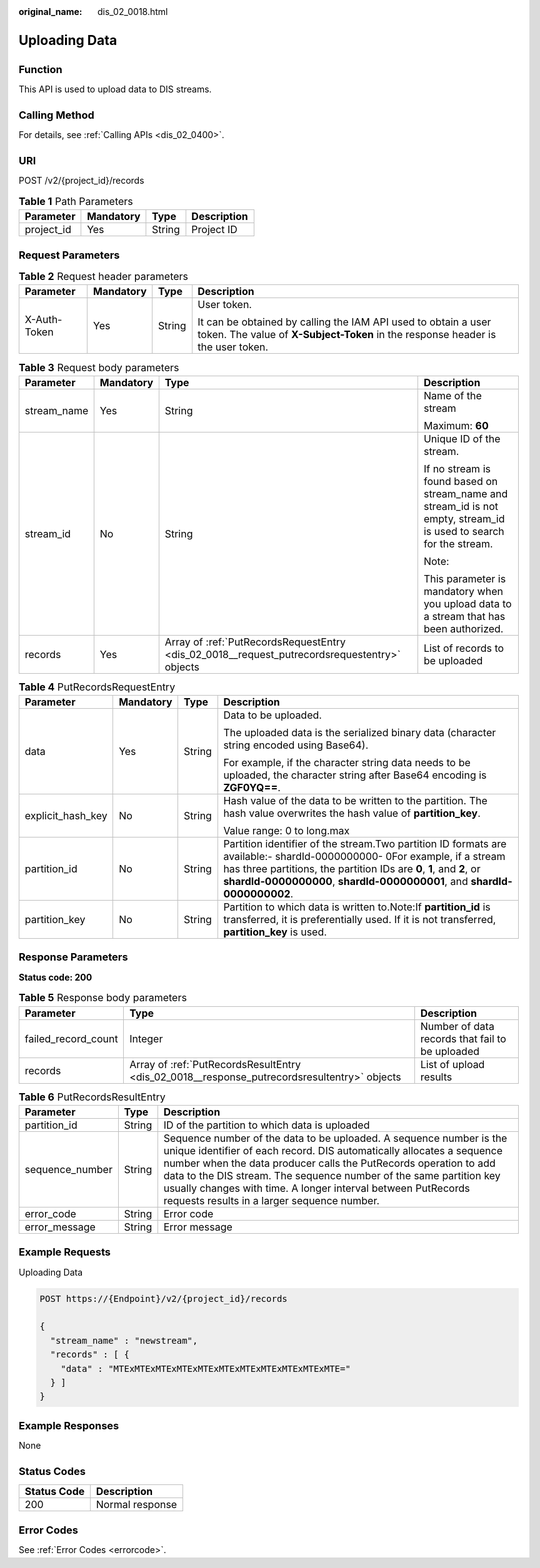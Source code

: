 :original_name: dis_02_0018.html

.. _dis_02_0018:

Uploading Data
==============

Function
--------

This API is used to upload data to DIS streams.

Calling Method
--------------

For details, see :ref:`Calling APIs <dis_02_0400>`.

URI
---

POST /v2/{project_id}/records

.. table:: **Table 1** Path Parameters

   ========== ========= ====== ===========
   Parameter  Mandatory Type   Description
   ========== ========= ====== ===========
   project_id Yes       String Project ID
   ========== ========= ====== ===========

Request Parameters
------------------

.. table:: **Table 2** Request header parameters

   +-----------------+-----------------+-----------------+---------------------------------------------------------------------------------------------------------------------------------------------------+
   | Parameter       | Mandatory       | Type            | Description                                                                                                                                       |
   +=================+=================+=================+===================================================================================================================================================+
   | X-Auth-Token    | Yes             | String          | User token.                                                                                                                                       |
   |                 |                 |                 |                                                                                                                                                   |
   |                 |                 |                 | It can be obtained by calling the IAM API used to obtain a user token. The value of **X-Subject-Token** in the response header is the user token. |
   +-----------------+-----------------+-----------------+---------------------------------------------------------------------------------------------------------------------------------------------------+

.. table:: **Table 3** Request body parameters

   +-----------------+-----------------+----------------------------------------------------------------------------------------------+--------------------------------------------------------------------------------------------------------------------+
   | Parameter       | Mandatory       | Type                                                                                         | Description                                                                                                        |
   +=================+=================+==============================================================================================+====================================================================================================================+
   | stream_name     | Yes             | String                                                                                       | Name of the stream                                                                                                 |
   |                 |                 |                                                                                              |                                                                                                                    |
   |                 |                 |                                                                                              | Maximum: **60**                                                                                                    |
   +-----------------+-----------------+----------------------------------------------------------------------------------------------+--------------------------------------------------------------------------------------------------------------------+
   | stream_id       | No              | String                                                                                       | Unique ID of the stream.                                                                                           |
   |                 |                 |                                                                                              |                                                                                                                    |
   |                 |                 |                                                                                              | If no stream is found based on stream_name and stream_id is not empty, stream_id is used to search for the stream. |
   |                 |                 |                                                                                              |                                                                                                                    |
   |                 |                 |                                                                                              | Note:                                                                                                              |
   |                 |                 |                                                                                              |                                                                                                                    |
   |                 |                 |                                                                                              | This parameter is mandatory when you upload data to a stream that has been authorized.                             |
   +-----------------+-----------------+----------------------------------------------------------------------------------------------+--------------------------------------------------------------------------------------------------------------------+
   | records         | Yes             | Array of :ref:`PutRecordsRequestEntry <dis_02_0018__request_putrecordsrequestentry>` objects | List of records to be uploaded                                                                                     |
   +-----------------+-----------------+----------------------------------------------------------------------------------------------+--------------------------------------------------------------------------------------------------------------------+

.. _dis_02_0018__request_putrecordsrequestentry:

.. table:: **Table 4** PutRecordsRequestEntry

   +-------------------+-----------------+-----------------+-------------------------------------------------------------------------------------------------------------------------------------------------------------------------------------------------------------------------------------------------------------------------------+
   | Parameter         | Mandatory       | Type            | Description                                                                                                                                                                                                                                                                   |
   +===================+=================+=================+===============================================================================================================================================================================================================================================================================+
   | data              | Yes             | String          | Data to be uploaded.                                                                                                                                                                                                                                                          |
   |                   |                 |                 |                                                                                                                                                                                                                                                                               |
   |                   |                 |                 | The uploaded data is the serialized binary data (character string encoded using Base64).                                                                                                                                                                                      |
   |                   |                 |                 |                                                                                                                                                                                                                                                                               |
   |                   |                 |                 | For example, if the character string data needs to be uploaded, the character string after Base64 encoding is **ZGF0YQ==**.                                                                                                                                                   |
   +-------------------+-----------------+-----------------+-------------------------------------------------------------------------------------------------------------------------------------------------------------------------------------------------------------------------------------------------------------------------------+
   | explicit_hash_key | No              | String          | Hash value of the data to be written to the partition. The hash value overwrites the hash value of **partition_key**.                                                                                                                                                         |
   |                   |                 |                 |                                                                                                                                                                                                                                                                               |
   |                   |                 |                 | Value range: 0 to long.max                                                                                                                                                                                                                                                    |
   +-------------------+-----------------+-----------------+-------------------------------------------------------------------------------------------------------------------------------------------------------------------------------------------------------------------------------------------------------------------------------+
   | partition_id      | No              | String          | Partition identifier of the stream.Two partition ID formats are available:- shardId-0000000000- 0For example, if a stream has three partitions, the partition IDs are **0**, **1**, and **2**, or **shardId-0000000000**, **shardId-0000000001**, and **shardId-0000000002**. |
   +-------------------+-----------------+-----------------+-------------------------------------------------------------------------------------------------------------------------------------------------------------------------------------------------------------------------------------------------------------------------------+
   | partition_key     | No              | String          | Partition to which data is written to.Note:If **partition_id** is transferred, it is preferentially used. If it is not transferred, **partition_key** is used.                                                                                                                |
   +-------------------+-----------------+-----------------+-------------------------------------------------------------------------------------------------------------------------------------------------------------------------------------------------------------------------------------------------------------------------------+

Response Parameters
-------------------

**Status code: 200**

.. table:: **Table 5** Response body parameters

   +---------------------+---------------------------------------------------------------------------------------------+-------------------------------------------------+
   | Parameter           | Type                                                                                        | Description                                     |
   +=====================+=============================================================================================+=================================================+
   | failed_record_count | Integer                                                                                     | Number of data records that fail to be uploaded |
   +---------------------+---------------------------------------------------------------------------------------------+-------------------------------------------------+
   | records             | Array of :ref:`PutRecordsResultEntry <dis_02_0018__response_putrecordsresultentry>` objects | List of upload results                          |
   +---------------------+---------------------------------------------------------------------------------------------+-------------------------------------------------+

.. _dis_02_0018__response_putrecordsresultentry:

.. table:: **Table 6** PutRecordsResultEntry

   +-----------------+--------+-------------------------------------------------------------------------------------------------------------------------------------------------------------------------------------------------------------------------------------------------------------------------------------------------------------------------------------------------------------------------------------------------------+
   | Parameter       | Type   | Description                                                                                                                                                                                                                                                                                                                                                                                           |
   +=================+========+=======================================================================================================================================================================================================================================================================================================================================================================================================+
   | partition_id    | String | ID of the partition to which data is uploaded                                                                                                                                                                                                                                                                                                                                                         |
   +-----------------+--------+-------------------------------------------------------------------------------------------------------------------------------------------------------------------------------------------------------------------------------------------------------------------------------------------------------------------------------------------------------------------------------------------------------+
   | sequence_number | String | Sequence number of the data to be uploaded. A sequence number is the unique identifier of each record. DIS automatically allocates a sequence number when the data producer calls the PutRecords operation to add data to the DIS stream. The sequence number of the same partition key usually changes with time. A longer interval between PutRecords requests results in a larger sequence number. |
   +-----------------+--------+-------------------------------------------------------------------------------------------------------------------------------------------------------------------------------------------------------------------------------------------------------------------------------------------------------------------------------------------------------------------------------------------------------+
   | error_code      | String | Error code                                                                                                                                                                                                                                                                                                                                                                                            |
   +-----------------+--------+-------------------------------------------------------------------------------------------------------------------------------------------------------------------------------------------------------------------------------------------------------------------------------------------------------------------------------------------------------------------------------------------------------+
   | error_message   | String | Error message                                                                                                                                                                                                                                                                                                                                                                                         |
   +-----------------+--------+-------------------------------------------------------------------------------------------------------------------------------------------------------------------------------------------------------------------------------------------------------------------------------------------------------------------------------------------------------------------------------------------------------+

Example Requests
----------------

Uploading Data

.. code-block:: text

   POST https://{Endpoint}/v2/{project_id}/records

   {
     "stream_name" : "newstream",
     "records" : [ {
       "data" : "MTExMTExMTExMTExMTExMTExMTExMTExMTExMTExMTE="
     } ]
   }

Example Responses
-----------------

None

Status Codes
------------

=========== ===============
Status Code Description
=========== ===============
200         Normal response
=========== ===============

Error Codes
-----------

See :ref:`Error Codes <errorcode>`.
